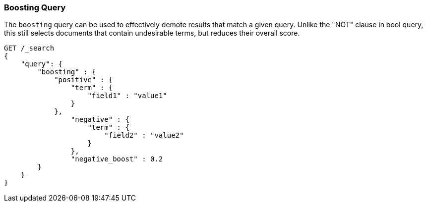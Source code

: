 [[query-dsl-boosting-query]]
=== Boosting Query

The `boosting` query can be used to effectively demote results that
match a given query. Unlike the "NOT" clause in bool query, this still
selects documents that contain undesirable terms, but reduces their
overall score.

[source,js]
--------------------------------------------------
GET /_search
{
    "query": {
        "boosting" : {
            "positive" : {
                "term" : {
                    "field1" : "value1"
                }
            },
                "negative" : {
                    "term" : {
                        "field2" : "value2"
                    }
                },
                "negative_boost" : 0.2
        }
    }
}
--------------------------------------------------
// CONSOLE
